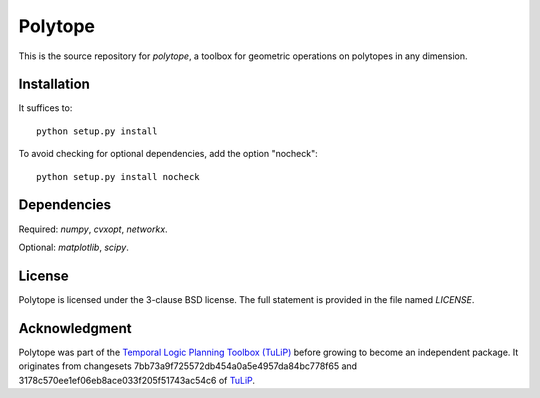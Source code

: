 Polytope
========
This is the source repository for `polytope`, a toolbox for geometric operations on polytopes in any dimension.

Installation
------------

It suffices to::

  python setup.py install

To avoid checking for optional dependencies, add the option "nocheck"::

  python setup.py install nocheck

Dependencies
------------
Required: `numpy`, `cvxopt`, `networkx`.

Optional: `matplotlib`, `scipy`.

License
-------
Polytope is licensed under the 3-clause BSD license.  The full statement is
provided in the file named `LICENSE`.

Acknowledgment
--------------
Polytope was part of the `Temporal Logic Planning Toolbox (TuLiP) <http://www.cds.caltech.edu/tulip>`_ before growing to become an independent package.
It originates from changesets 7bb73a9f725572db454a0a5e4957da84bc778f65 and 3178c570ee1ef06eb8ace033f205f51743ac54c6 of `TuLiP <https://github.com/tulip-control/tulip-control>`_.
